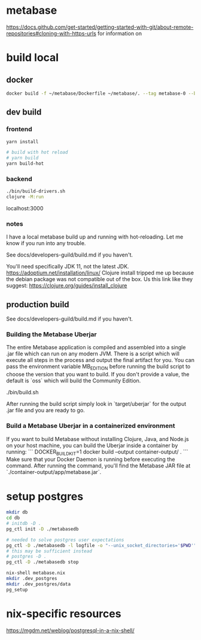 * metabase
 https://docs.github.com/get-started/getting-started-with-git/about-remote-repositories#cloning-with-https-urls for information on

* build local
** docker
#+begin_src bash
  docker build -f ~/metabase/Dockerfile ~/metabase/. --tag metabase-0 --build-arg VERSION="0.48.8"
#+end_src
** dev build
*** frontend
#+begin_src bash
  yarn install

  # build with hot reload
  # yarn build
  yarn build-hot
#+end_src

*** backend
#+begin_src bash
  ./bin/build-drivers.sh
  clojure -M:run
#+end_src

localhost:3000

*** notes
I have a local metabase build up and running with hot-reloading. Let me know if you run into any trouble.

See docs/developers-guild/build.md if you haven't.

You'll need specifically JDK 11, not the latest JDK. https://adoptium.net/installation/linux/
Clojure install tripped me up because the debian package was not compatible out of the box. Us this link like they suggest: https://clojure.org/guides/install_clojure

** production build
See docs/developers-guild/build.md if you haven't.

*** Building the Metabase Uberjar

The entire Metabase application is compiled and assembled into a single .jar file which can run on any modern JVM. There is a script which will execute all steps in the process and output the final artifact for you. You can pass the environment variable MB_EDITION before running the build script to choose the version that you want to build. If you don't provide a value, the default is `oss` which will build the Community Edition.

    ./bin/build.sh

After running the build script simply look in `target/uberjar` for the output .jar file and you are ready to go.

*** Build  a Metabase Uberjar in a containerized environment

If you want to build Metabase without installing Clojure, Java, and Node.js on your host machine, you can build the Uberjar inside a container by running:
```
DOCKER_BUILDKIT=1 docker build --output container-output/ .
```
Make sure that your Docker Daemon is running before executing the command. After running the command, you'll find the Metabase JAR file at `./container-output/app/metabase.jar`.
* setup postgres
#+begin_src bash
  mkdir db
  cd db
  # initdb -D .
  pg_ctl init -D ./metabasedb

  # needed to solve postgres user expectations
  pg_ctl -D ./metabasedb -l logfile -o "--unix_socket_directories='$PWD'" start
  # this may be sufficient instead
  # postgres -D .
  pg_ctl -D ./metabasedb stop
#+end_src

#+begin_src bash
  nix-shell metabase.nix
  mkdir .dev_postgres
  mkdir .dev_postgres/data
  pg_setup
#+end_src

* nix-specific resources
https://mgdm.net/weblog/postgresql-in-a-nix-shell/
